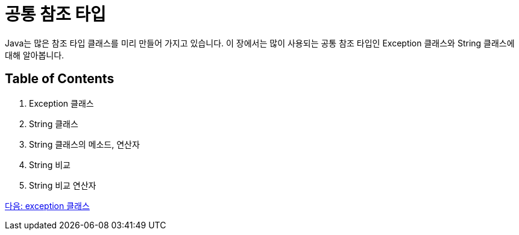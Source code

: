 = 공통 참조 타입

Java는 많은 참조 타입 클래스를 미리 만들어 가지고 있습니다. 이 장에서는 많이 사용되는 공통 참조 타입인 Exception 클래스와 String 클래스에 대해 알아봅니다.

== Table of Contents

1.	Exception 클래스
2.	String 클래스
3.	String 클래스의 메소드, 연산자
4.	String 비교
5.	String 비교 연산자

link:./14_exception_class.adoc[다음: exception 클래스]